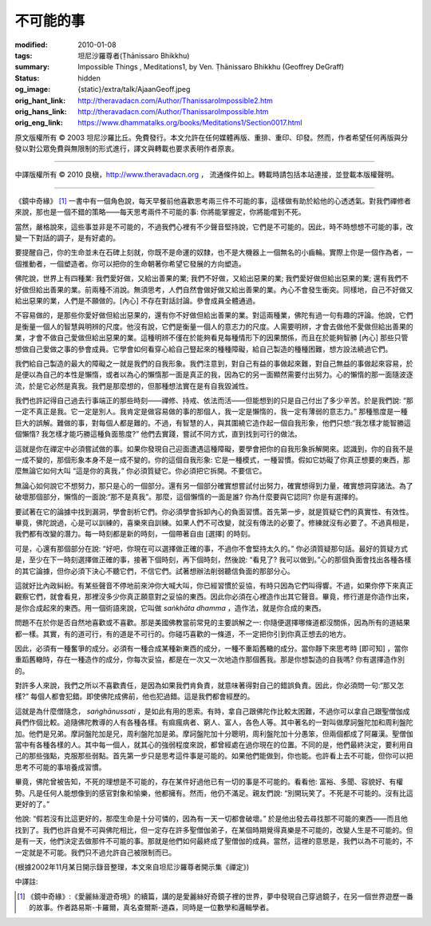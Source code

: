 不可能的事
==========

:modified: 2010-01-08
:tags: 坦尼沙羅尊者(Ṭhānissaro Bhikkhu)
:summary: Impossible Things
          , Meditations1,
          by Ven. Ṭhānissaro Bhikkhu (Geoffrey DeGraff)
:status: hidden
:og_image: {static}/extra/talk/Ajaan\ Geoff.jpeg
:orig_hant_link: http://theravadacn.com/Author/ThanissaroImpossible2.htm
:orig_hans_link: http://theravadacn.com/Author/ThanissaroImpossible.htm
:orig_eng_link: https://www.dhammatalks.org/books/Meditations1/Section0017.html


.. role:: small
   :class: is-size-7


.. raw:: html

   <div class="columns">
     <div class="column has-background-grey-lighter is-two-thirds">

.. raw:: html

   <div class="container has-text-centered">
     <p class="title is-2">不可能的事</p>
     [作者]坦尼沙羅尊者
     <br>
     [中譯]良稹
     <br>
     <strong>
       Impossible Things
       <br>
       by Ven. Ṭhānissaro Bhikkhu (Geoffrey DeGraff)
     </strong>
   </div>

.. raw:: html

   </div>
   <div class="column has-background-light">

原文版權所有 © 2003 坦尼沙羅比丘。免費發行。本文允許在任何媒體再版、重排、重印、印發。然而，作者希望任何再版與分發以對公眾免費與無限制的形式進行，譯文與轉載也要求表明作者原衷。

----

中譯版權所有 © 2010 良稹，http://www.theravadacn.org ， 流通條件如上。轉載時請包括本站連接，並登載本版權聲明。

.. raw:: html

   </div>
   </div>

----

《鏡中奇緣》 [1]_ 一書中有一個角色說，每天早餐前他喜歡思考兩三件不可能的事，這樣做有助於給他的心透透氣。對我們禪修者來說，那也是一個不錯的策略——每天思考兩件不可能的事: 你將能掌握定，你將能嚐到不死。

當然，嚴格說來，這些事並非是不可能的，不過我們心裡有不少聲音堅持說，它們是不可能的。因此，時不時想想不可能的事，改變一下對話的調子，是有好處的。

要提醒自己，你的生命並未在石碑上刻就，你既不是命運的奴隸，也不是大機器上一個無名的小齒輪。實際上你是一個作為者，一個推動者，一個塑造者。你可以把你的生命朝著你希望它發展的方向塑造。

佛陀說，世界上有四種業: 我們愛好做，又給出善果的業; 我們不好做，又給出惡果的業; 我們愛好做但給出惡果的業; 還有我們不好做但給出善果的業。前兩種不消說。無須思考，人們自然會做好做又給出善果的業。內心不會發生衝突。同樣地，自己不好做又給出惡果的業，人們是不願做的。:small:`[內心]` 不存在對話討論。參會成員全體通過。

不容易做的，是那些你愛好做但給出惡果的，還有你不好做但給出善果的業。對這兩種業，佛陀有過一句有趣的評論。他說，它們是衡量一個人的智慧與明辨的尺度。他沒有說，它們是衡量一個人的意志力的尺度。人需要明辨，才會去做他不愛做但給出善果的業，才會不做自己愛做但給出惡果的業。這種明辨不僅在於能夠看見每種情形下的因果關係，而且在於能夠智勝 :small:`[內心]` 那些只管想做自己愛做之事的參會成員。它學會如何看穿心給自己豎起來的種種障礙，給自己製造的種種困難，想方設法繞過它們。

我們給自己製造的最大的障礙之一就是我們的自我形象。我們注意到，對自己有益的事做起來難，對自己無益的事做起來容易，於是便以為自己的本性是懶惰，或者以為心的懶惰那一面是真正的我，因為它的另一面顯然需要付出努力。心的懶惰的那一面隨波逐流，於是它必然是真我。我們是那麼想的，但那種想法實在是有自我毀滅性。

我們也許記得自己過去行事端正的那些時刻——禪修、持戒、依法而活——但能想到的只是自己付出了多少辛苦。於是我們說: “那一定不真正是我。它一定是別人。我肯定是做容易做的事的那個人，我一定是懶惰的，我一定有薄弱的意志力。” 那種態度是一種巨大的誤解。難做的事，對每個人都是難的。不過，有智慧的人，與其圍繞它造作起一個自我形象，他們只想:“我怎樣才能智勝這個懶惰? 我怎樣才能巧勝這種負面態度?” 他們去實踐，嘗試不同方式，直到找到可行的做法。

這就是你在禪定中必須嘗試做的事。如果你發現自己迎面遭遇這種障礙，要學會把你的自我形象拆解開來。認識到，你的自我不是一成不變的，那個形象本身不是一成不變的。你的這個自我形象: 它是一種模式，一種習慣。假如它妨礙了你真正想要的東西，那麼無論它如何大叫 “這是你的真我，” 你必須質疑它。你必須把它拆開。不要信它。

無論心如何說它不想努力，那只是心的一個部分。還有另一個部分確實想嘗試付出努力，確實想得到力量，確實想洞穿諸法。為了破壞那個部分，懶惰的一面說:“那不是真我”。那麼，這個懶惰的一面是誰? 你為什麼要與它認同? 你是有選擇的。

要試著在它的論據中找到漏洞，學會剖析它們。你必須學會拆卸內心的負面習慣。首先第一步，就是質疑它們的真實性、有效性。畢竟，佛陀說過，心是可以訓練的，喜樂來自訓練。如果人們不可改變，就沒有傳法的必要了。修練就沒有必要了。不過真相是，我們都有改變的潛力。每一時刻都是新的時刻，一個帶著自由 :small:`[選擇]` 的時刻。

可是，心還有那個部分在說: “好吧，你現在可以選擇做正確的事，不過你不會堅持太久的。” 你必須質疑那句話。最好的質疑方式是，至少在下一時刻選擇做正確的事，接著下個時刻，再下個時刻，然後說: “看見了? 我可以做到。”心的那個負面會找出各種各樣的其它論據，但你必須下決心不聽它們，不信它們。試著想辦法削弱聽信負面的那部分心。

這就好比內政糾紛。有某些聲音不停地前來沖你大喊大叫，你已經習慣於妥協，有時只因為它們叫得響。不過，如果你停下來真正觀察它們，就會看見，那裡沒多少你真正願意對之妥協的東西。因此你必須在心裡造作出其它聲音。畢竟，修行道是你造作出來，是你合成起來的東西。用一個術語來說，它叫做 *saṅkhāta dhamma* ，造作法，就是你合成的東西。

問題不在於你是否自然地喜歡或不喜歡。那是美國佛教當前常見的主要誤解之一: 你隨便選擇哪條道都沒關係，因為所有的道結果都一樣。其實，有的道可行，有的道是不可行的。你碰巧喜歡的一條道，不一定把你引到你真正想去的地方。

因此，必須有一種奮爭的成分。必須有一種合成某種新東西的成分，一種不重蹈舊轍的成分。當你靜下來思考時 :small:`[即可知]` ，當你重蹈舊轍時，存在一種造作的成分，你每次妥協，都是在一次又一次地造作那個舊我。那是你想製造的自我嗎? 你有選擇造作別的。

對許多人來說，我們之所以不喜歡責任，是因為如果我們肯負責，就意味著得對自己的錯誤負責。因此，你必須問一句:“那又怎樣?” 每個人都會犯錯。即使佛陀成佛前，他也犯過錯。這是我們都會經歷的。

這就是為什麼僧隨念， *saṅghānussati* ，是如此有用的思索。有時，拿自己跟佛陀作比較太困難，不過你可以拿自己跟聖僧伽成員們作個比較。追隨佛陀教導的人有各種各樣。有痲瘋病者、窮人、富人，各色人等。其中著名的一對叫做摩訶盤陀加和周利盤陀加。他們是兄弟。摩訶盤陀加是兄，周利盤陀加是弟。摩訶盤陀加十分聰明，周利盤陀加十分愚笨，但兩個都成了阿羅漢。聖僧伽當中有各種各樣的人。其中每一個人，就其心的強弱程度來說，都曾經處在過你現在的位置。不同的是，他們最終決定，要利用自己的那些強點，克服那些弱點。首先第一步只是思考這件事是可能的。如果他們能做到，你也能。也許看上去不可能，但你可以把思考不可能的事培養成習慣。

畢竟，佛陀曾被告知，不死的理想是不可能的，存在某件好過他已有一切的事是不可能的。看看他: 富裕、多聞、容貌好、有權勢。凡是任何人能想像到的感官對象和愉樂，他都擁有。然而，他仍不滿足。親友們說: “別開玩笑了。不死是不可能的。沒有比這更好的了。”

他說: “假若沒有比這更好的，那麼生命是十分可憐的，因為有一天一切都會破壞。” 於是他出發去尋找那不可能的東西——而且他找到了。我們也許自覺不可與佛陀相比，但一定存在許多聖僧伽弟子，在某個時期覺得真樂是不可能的，改變人生是不可能的。但是有一天，他們決定去做那件不可能的事。那就是他們如何最終成了聖僧伽的成員。當然，這裡的意思是，我們以為不可能的，不一定就是不可能。我們只不過允許自己被限制而已。

(根據2002年11月某日開示錄音整理，本文來自坦尼沙羅尊者開示集《禪定》)

中譯註:

.. [1] 《鏡中奇緣》:《愛麗絲漫遊奇境》的續篇，講的是愛麗絲好奇鏡子裡的世界，夢中發現自己穿過鏡子，在另一個世界遊歷一番的故事。作者路易斯-卡羅爾，真名查爾斯-道森，同時是一位數學和邏輯學者。
